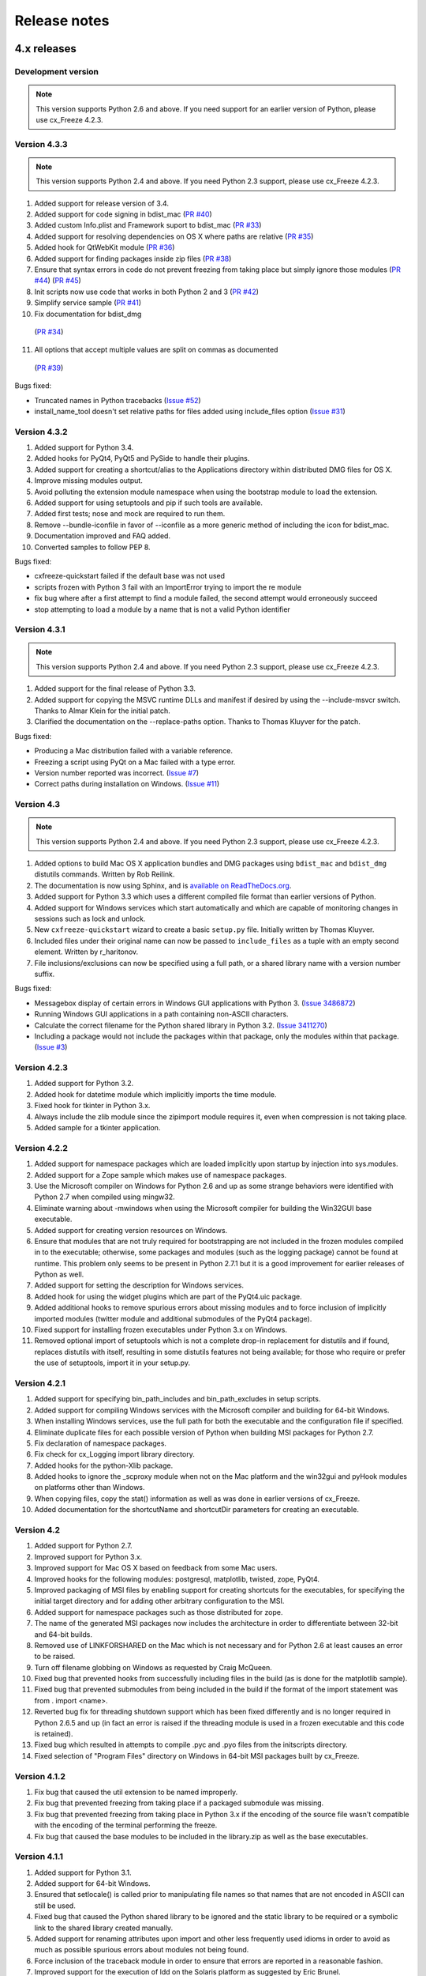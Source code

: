 
Release notes
=============

4.x releases
############

Development version
-------------------

.. note:: This version supports Python 2.6 and above. If you need support for
   an earlier version of Python, please use cx_Freeze 4.2.3.


Version 4.3.3
-------------

.. note:: This version supports Python 2.4 and above. If you need Python 2.3
   support, please use cx_Freeze 4.2.3.

1) Added support for release version of 3.4.
2) Added support for code signing in bdist_mac
   (`PR #40 <https://bitbucket.org/anthony_tuininga/cx_freeze/pull-request/40>`_)
3) Added custom Info.plist and Framework suport to bdist_mac
   (`PR #33 <https://bitbucket.org/anthony_tuininga/cx_freeze/pull-request/33>`_)
4) Added support for resolving dependencies on OS X where paths are relative
   (`PR #35 <https://bitbucket.org/anthony_tuininga/cx_freeze/pull-request/35>`_)
5) Added hook for QtWebKit module
   (`PR #36 <https://bitbucket.org/anthony_tuininga/cx_freeze/pull-request/36>`_)
6) Added support for finding packages inside zip files
   (`PR #38 <https://bitbucket.org/anthony_tuininga/cx_freeze/pull-request/38>`_)
7) Ensure that syntax errors in code do not prevent freezing from taking place
   but simply ignore those modules
   (`PR #44 <https://bitbucket.org/anthony_tuininga/cx_freeze/pull-request/44>`_)
   (`PR #45 <https://bitbucket.org/anthony_tuininga/cx_freeze/pull-request/45>`_)
8) Init scripts now use code that works in both Python 2 and 3
   (`PR #42 <https://bitbucket.org/anthony_tuininga/cx_freeze/pull-request/42>`_)
9) Simplify service sample
   (`PR #41 <https://bitbucket.org/anthony_tuininga/cx_freeze/pull-request/41>`_)
10) Fix documentation for bdist_dmg
   (`PR #34 <https://bitbucket.org/anthony_tuininga/cx_freeze/pull-request/34>`_)
11) All options that accept multiple values are split on commas as documented
   (`PR #39 <https://bitbucket.org/anthony_tuininga/cx_freeze/pull-request/39>`_)

Bugs fixed:

* Truncated names in Python tracebacks
  (`Issue #52 <https://bitbucket.org/anthony_tuininga/cx_freeze/issue/52/truncated-names-in-python-tracebacks-of>`_)
* install_name_tool doesn't set relative paths for files added using
  include_files option 
  (`Issue #31 <https://bitbucket.org/anthony_tuininga/cx_freeze/issue/31/install_name_tool-doesnt-set-relative>`_)


Version 4.3.2
-------------

1) Added support for Python 3.4.
2) Added hooks for PyQt4, PyQt5 and PySide to handle their plugins.
3) Added support for creating a shortcut/alias to the Applications directory
   within distributed DMG files for OS X.
4) Improve missing modules output.
5) Avoid polluting the extension module namespace when using the bootstrap
   module to load the extension.
6) Added support for using setuptools and pip if such tools are available.
7) Added first tests; nose and mock are required to run them.
8) Remove --bundle-iconfile in favor of --iconfile as a more generic method
   of including the icon for bdist_mac.
9) Documentation improved and FAQ added.
10) Converted samples to follow PEP 8.

Bugs fixed:

* cxfreeze-quickstart failed if the default base was not used
* scripts frozen with Python 3 fail with an ImportError trying to import the
  re module
* fix bug where after a first attempt to find a module failed, the second
  attempt would erroneously succeed
* stop attempting to load a module by a name that is not a valid Python
  identifier


Version 4.3.1
-------------

.. note:: This version supports Python 2.4 and above. If you need Python 2.3
   support, please use cx_Freeze 4.2.3.

1) Added support for the final release of Python 3.3.
2) Added support for copying the MSVC runtime DLLs and manifest if desired by
   using the --include-msvcr switch. Thanks to Almar Klein for the initial
   patch.
3) Clarified the documentation on the --replace-paths option. Thanks to Thomas
   Kluyver for the patch.

Bugs fixed:

* Producing a Mac distribution failed with a variable reference.
* Freezing a script using PyQt on a Mac failed with a type error.
* Version number reported was incorrect.
  (`Issue #7 <https://bitbucket.org/anthony_tuininga/cx_freeze/issue/7/bad-version-for-43>`_)
* Correct paths during installation on Windows.
  (`Issue #11 <https://bitbucket.org/anthony_tuininga/cx_freeze/issue/11/incorrect-paths-in-installed-cxfreeze#comment-2425986>`_)


Version 4.3
-----------

.. note:: This version supports Python 2.4 and above. If you need Python 2.3
   support, please use cx_Freeze 4.2.3.

1) Added options to build Mac OS X application bundles and DMG packages using
   ``bdist_mac`` and ``bdist_dmg`` distutils commands. Written by Rob Reilink.
2) The documentation is now using Sphinx, and is `available on ReadTheDocs.org
   <http://cx_freeze.readthedocs.org/en/latest/index.html>`_.
3) Added support for Python 3.3 which uses a different compiled file format
   than earlier versions of Python.
4) Added support for Windows services which start automatically and which are
   capable of monitoring changes in sessions such as lock and unlock.
5) New ``cxfreeze-quickstart`` wizard to create a basic ``setup.py`` file.
   Initially written by Thomas Kluyver.
6) Included files under their original name can now be passed to
   ``include_files`` as a tuple with an empty second element. Written by
   r_haritonov.
7) File inclusions/exclusions can now be specified using a full path, or a
   shared library name with a version number suffix.

Bugs fixed:

* Messagebox display of certain errors in Windows GUI applications with Python 3.
  (`Issue 3486872 <http://sourceforge.net/tracker/?func=detail&aid=3486872&group_id=84937&atid=574390>`_)
* Running Windows GUI applications in a path containing non-ASCII characters.
* Calculate the correct filename for the Python shared library in Python 3.2.
  (`Issue 3411270 <http://sourceforge.net/tracker/?func=detail&aid=3411270&group_id=84937&atid=574390>`_)
* Including a package would not include the packages within that package, only
  the modules within that package.
  (`Issue #3 <https://bitbucket.org/anthony_tuininga/cx_freeze/issue/3/subpackages-on-windows>`_)


Version 4.2.3
-------------

1) Added support for Python 3.2.
2) Added hook for datetime module which implicitly imports the time module.
3) Fixed hook for tkinter in Python 3.x.
4) Always include the zlib module since the zipimport module requires it,
   even when compression is not taking place.
5) Added sample for a tkinter application.

Version 4.2.2
-------------

1) Added support for namespace packages which are loaded implicitly upon
   startup by injection into sys.modules.
2) Added support for a Zope sample which makes use of namespace packages.
3) Use the Microsoft compiler on Windows for Python 2.6 and up as some
   strange behaviors were identified with Python 2.7 when compiled using
   mingw32.
4) Eliminate warning about -mwindows when using the Microsoft compiler for
   building the Win32GUI base executable.
5) Added support for creating version resources on Windows.
6) Ensure that modules that are not truly required for bootstrapping are not
   included in the frozen modules compiled in to the executable; otherwise,
   some packages and modules (such as the logging package) cannot be found at
   runtime. This problem only seems to be present in Python 2.7.1 but it is a
   good improvement for earlier releases of Python as well.
7) Added support for setting the description for Windows services.
8) Added hook for using the widget plugins which are part of the PyQt4.uic
   package.
9) Added additional hooks to remove spurious errors about missing modules
   and to force inclusion of implicitly imported modules (twitter module
   and additional submodules of the PyQt4 package).
10) Fixed support for installing frozen executables under Python 3.x on
    Windows.
11) Removed optional import of setuptools which is not a complete drop-in
    replacement for distutils and if found, replaces distutils with itself,
    resulting in some distutils features not being available; for those who
    require or prefer the use of setuptools, import it in your setup.py.

Version 4.2.1
-------------

1) Added support for specifying bin_path_includes and bin_path_excludes in
   setup scripts.
2) Added support for compiling Windows services with the Microsoft compiler
   and building for 64-bit Windows.
3) When installing Windows services, use the full path for both the executable
   and the configuration file if specified.
4) Eliminate duplicate files for each possible version of Python when building
   MSI packages for Python 2.7.
5) Fix declaration of namespace packages.
6) Fix check for cx_Logging import library directory.
7) Added hooks for the python-Xlib package.
8) Added hooks to ignore the _scproxy module when not on the Mac platform and
   the win32gui and pyHook modules on platforms other than Windows.
9) When copying files, copy the stat() information as well as was done in
   earlier versions of cx_Freeze.
10) Added documentation for the shortcutName and shortcutDir parameters for
    creating an executable.

Version 4.2
-----------

1) Added support for Python 2.7.
2) Improved support for Python 3.x.
3) Improved support for Mac OS X based on feedback from some Mac users.
4) Improved hooks for the following modules: postgresql, matplotlib, twisted,
   zope, PyQt4.
5) Improved packaging of MSI files by enabling support for creating shortcuts
   for the executables, for specifying the initial target directory and for
   adding other arbitrary configuration to the MSI.
6) Added support for namespace packages such as those distributed for zope.
7) The name of the generated MSI packages now includes the architecture in
   order to differentiate between 32-bit and 64-bit builds.
8) Removed use of LINKFORSHARED on the Mac which is not necessary and for
   Python 2.6 at least causes an error to be raised.
9) Turn off filename globbing on Windows as requested by Craig McQueen.
10) Fixed bug that prevented hooks from successfully including files in the
    build (as is done for the matplotlib sample).
11) Fixed bug that prevented submodules from being included in the build if the
    format of the import statement was from . import <name>.
12) Reverted bug fix for threading shutdown support which has been fixed
    differently and is no longer required in Python 2.6.5 and up (in fact an
    error is raised if the threading module is used in a frozen executable and
    this code is retained).
13) Fixed bug which resulted in attempts to compile .pyc and .pyo files from
    the initscripts directory.
14) Fixed selection of "Program Files" directory on Windows in 64-bit MSI
    packages built by cx_Freeze.

Version 4.1.2
-------------

1) Fix bug that caused the util extension to be named improperly.
2) Fix bug that prevented freezing from taking place if a packaged submodule
   was missing.
3) Fix bug that prevented freezing from taking place in Python 3.x if the
   encoding of the source file wasn't compatible with the encoding of the
   terminal performing the freeze.
4) Fix bug that caused the base modules to be included in the library.zip as
   well as the base executables.

Version 4.1.1
-------------

1) Added support for Python 3.1.
2) Added support for 64-bit Windows.
3) Ensured that setlocale() is called prior to manipulating file names so
   that names that are not encoded in ASCII can still be used.
4) Fixed bug that caused the Python shared library to be ignored and the
   static library to be required or a symbolic link to the shared library
   created manually.
5) Added support for renaming attributes upon import and other less
   frequently used idioms in order to avoid as much as possible spurious
   errors about modules not being found.
6) Force inclusion of the traceback module in order to ensure that errors are
   reported in a reasonable fashion.
7) Improved support for the execution of ldd on the Solaris platform as
   suggested by Eric Brunel.
8) Added sample for the PyQt4 package and improved hooks for that package.
9) Enhanced hooks further in order to perform hidden imports and avoid errors
   about missing modules for several additional commonly used packages and
   modules.
10) Readded support for the zip include option.
11) Avoid the error about digest mismatch when installing RPMs by modifying
    the spec files built with cx_Freeze.
12) Ensure that manifest.txt is included in the source distribution.

Version 4.1
-----------

1) Added support for Python 3.x.
2) Added support for services on Windows.
3) Added command line option --silent (-s) as requested by Todd Templeton.
   This option turns off all normal output including the report of the modules
   that are included.
4) Added command line option --icon as requested by Tom Brown.
5) Ensure that Py_Finalize() is called even when exceptions take place so that
   any finalization (such as __del__ calls) are made prior to the executable
   terminating.
6) Ensured that empty directories are created as needed in the target as
   requested by Clemens Hermann.
7) The encodings package and any other modules required to bootstrap the
   Python runtime are now automatically included in the frozen executable.
8) Ensured that if a target name is specified, that the module name in the zip
   file is also changed. Thanks to Clemens Hermann for the initial patch.
9) Enabled support for compiling on 64-bit Windows.
10) If an import error occurs during the load phase, treat that as a bad module
    as well. Thanks to Tony Meyer for pointing this out.
11) As suggested by Todd Templeton, ensured that the include files list is
    copied, not simply referenced so that further uses of the list do not
    inadvertently cause side effects.
12) As suggested by Todd Templeton, zip files are now closed properly in order
    to avoid potential corruption.
13) As suggested by Todd Templeton, data files are no longer copied when the
    copy dependent files flag is cleared.
14) Enabled better support of setup.py scripts that call other setup.py
    scripts such as the ones used by cx_OracleTools and cx_OracleDBATools.
15) On Solaris, ldd outputs tabs instead of spaces so expand them first before
    looking for the separator. Thanks to Eric Brunel for reporting this and
    providing the solution.
16) On Windows, exclude the Windows directory and the side-by-side installation
    directory when determining DLLs to copy since these are generally
    considered part of the system.
17) On Windows, use %* rather than the separated arguments in the generated
    batch file in order to avoid problems with the very limited argument
    processor used by the command processor.
18) For the Win32GUI base executable, add support for specifying the caption to
    use when displaying error messages.
19) For the Win32GUI base executable, add support for calling the excepthook
    for top level exceptions if one has been specified.
20) On Windows, ensure that the MSI packages that are built are per-machine
    by default as otherwise strange things can happen.
21) Fixed bug in the calling of readlink() that would occasionally result in
    strange behavior or segmentation faults.
22) Duplicate warnings about libraries not found by ldd are now suppressed.
23) Tweaked hooks for a number of modules based on feedback from others or
    personal experience.

Version 4.0.1
-------------

1) Added support for Python 2.6. On Windows a manifest file is now required
   because of the switch to using the new Microsoft C runtime.
2) Ensure that hooks are run for builtin modules.

Version 4.0
-----------

1) Added support for copying files to the target directory.
2) Added support for a hook that runs when a module is missing.
3) Added support for binary path includes as well as excludes; use sequences
   rather than dictionaries as a more convenient API; exclude the standard
   locations for 32-bit and 64-bit libaries in multi-architecture systems.
4) Added support for searching zip files (egg files) for modules.
5) Added support for handling system exit exceptions similarly to what Python
   does itself as requested by Sylvain.
6) Added code to wait for threads to shut down like the normal Python
   interpreter does. Thanks to Mariano Disanzo for discovering this
   discrepancy.
7) Hooks added or modified based on feedback from many people.
8) Don't include the version name in the display name of the MSI.
9) Use the OS dependent path normalization routines rather than simply use the
   lowercase value as on Unix case is important; thanks to Artie Eoff for
   pointing this out.
10) Include a version attribute in the cx_Freeze package and display it in the
    output for the --version option to the script.
11) Include build instructions as requested by Norbert Sebok.
12) Add support for copying files when modules are included which require data
    files to operate properly; add support for copying the necessary files for
    the Tkinter and matplotlib modules.
13) Handle deferred imports recursively as needed; ensure that from lists do
    not automatically indicate that they are part of the module or the deferred
    import processing doesn't actually work!
14) Handle the situation where a module imports everything from a package and
    the __all__ variable has been defined but the package has not actually
    imported everything in the __all__ variable during initialization.
15) Modified license text to more closely match the Python Software Foundation
    license as was intended.
16) Added sample script for freezing an application using matplotlib.
17) Renamed freeze to cxfreeze to avoid conflict with another package that uses
    that executable as requested by Siegfried Gevatter.

Version 4.0b1
-------------

1) Added support for placing modules in library.zip or in a separate zip file
   for each executable that is produced.
2) Added support for copying binary dependent files (DLLs and shared
   libraries)
3) Added support for including all submodules in a package
4) Added support for including icons in Windows executables
5) Added support for constants module which can be used for determining
   certain build constants at runtime
6) Added support for relative imports available in Python 2.5 and up
7) Added support for building Windows installers (Python 2.5 and up) and
   RPM packages
8) Added support for distutils configuration scripts
9) Added support for hooks which can force inclusion or exclusion of modules
   when certain modules are included
10) Added documentation and samples
11) Added setup.py for building the cx_Freeze package instead of a script
    used to build only the frozen bases
12) FreezePython renamed to a script called freeze in the Python distribution
13) On Linux and other platforms that support it set LD_RUN_PATH to include
    the directory in which the executable is located

Older versions
##############

Version 3.0.3
-------------

1) In Common.c, used MAXPATHLEN defined in the Python OS independent include
   file rather than the PATH_MAX define which is OS dependent and is not
   available on IRIX as noted by Andrew Jones.
2) In the initscript ConsoleSetLibPath.py, added lines from initscript
   Console.py that should have been there since the only difference between
   that script and this one is the automatic re-execution of the executable.
3) Added an explicit "import encodings" to the initscripts in order to handle
   Unicode encodings a little better. Thanks to Ralf Schmitt for pointing out
   the problem and its solution.
4) Generated a meaningful name for the extension loader script so that it is
   clear which particular extension module is being loaded when an exception
   is being raised.
5) In MakeFrozenBases.py, use distutils to figure out a few more
   platform-dependent linker flags as suggested by Ralf Schmitt.

Version 3.0.2
-------------

1) Add support for compressing the byte code in the zip files that are
   produced.
2) Add better support for the win32com package as requested by Barry Scott.
3) Prevent deletion of target file if it happens to be identical to the
   source file.
4) Include additional flags for local modifications to a Python build as
   suggested by Benjamin Rutt.
5) Expanded instructions for building cx_Freeze from source based on a
   suggestion from Gregg Lind.
6) Fix typo in help string.

Version 3.0.1
-------------

1) Added option --default-path which is used to specify the path used when
   finding modules. This is particularly useful when performing cross
   compilations (such as for building a frozen executable for Windows CE).
2) Added option --shared-lib-name which can be used to specify the name of
   the shared library (DLL) implementing the Python runtime that is required
   for the frozen executable to work. This option is also particularly useful
   when cross compiling since the normal method for determining this
   information cannot be used.
3) Added option --zip-include which allows for additional files to be added
   to the zip file that contains the modules that implement the Python
   script. Thanks to Barray Warsaw for providing the initial patch.
4) Added support for handling read-only files properly. Thanks to Peter
   Grayson for pointing out the problem and providing a solution.
5) Added support for a frozen executable to be a symbolic link. Thanks to
   Robert Kiendl for providing the initial patch.
6) Enhanced the support for running a frozen executable that uses an existing
   Python installation to locate modules it requires. This is primarily of
   use for embedding Python where the interface is C but the ability to run
   from source is still desired.
7) Modified the documentation to indicate that building from source on
   Windows currently requires the mingw compiler (http://www.mingw.org).
8) Workaround the problem in Python 2.3 (fixed in Python 2.4) which causes a
   broken module to be left in sys.modules if an ImportError takes place
   during the execution of the code in that module. Thanks to Roger Binns
   for pointing this out.

Version 3.0
-----------

1) Ensure that ldd is only run on extension modules.
2) Allow for using a compiler other than gcc for building the frozen base
   executables by setting the environment variable CC.
3) Ensure that the import lock is not held while executing the main script;
   otherwise, attempts to import a module within a thread will hang that
   thread as noted by Roger Binns.
4) Added support for replacing the paths in all frozen modules with something
   else (so that for example the path of the machine on which the freezing
   was done is not displayed in tracebacks)

Version 3.0 beta3
-----------------

1) Explicitly include the warnings module so that at runtime warnings are
   suppressed as when running Python normally.
2) Improve the extension loader so that an ImportError is raised when the
   dynamic module is not located; otherwise an error about missing attributes
   is raised instead.
3) Extension loaders are only created when copying dependencies since the
   normal module should be loadable in the situation where a Python
   installation is available.
4) Added support for Python 2.4.
5) Fixed the dependency checking for wxPython to be a little more
   intelligent.

Version 3.0 beta2
-----------------

1) Fix issues with locating the initscripts and bases relative to the
   directory in which the executable was started.
2) Added new base executable ConsoleKeepPath which is used when an existing
   Python installation is required (such as for FreezePython itself).
3) Forced the existence of a Python installation to be ignored when using the
   standard Console base executable.
4) Remove the existing file when copying dependent files; otherwise, an error
   is raised when attempting to overwrite read-only files.
5) Added option -O (or -OO) to FreezePython to set the optimization used when
   generating bytecode.

Version 3.0 beta1
-----------------

1) cx_Freeze now requires Python 2.3 or higher since it takes advantage of
   the ability of Python 2.3 and higher to import modules from zip files.
   This makes the freezing process considerably simpler and also allows for
   the execution of multiple frozen packages (such as found in COM servers or
   shared libraries) without requiring modification to the Python modules.
2) All external dependencies have been removed. cx_Freeze now only requires
   a standard Python distribution to do its work.
3) Added the ability to define the initialization scripts that cx_Freeze uses
   on startup of the frozen program. Previously, these scripts were written
   in C and could not easily be changed; now they are written in Python and
   can be found in the initscripts directory (and chosen with the
   new --init-script option to FreezePython).
4) The base executable ConsoleSetLibPath has been removed and replaced with
   the initscript ConsoleSetLibPath.
5) Removed base executables for Win32 services and Win32 COM servers. This
   functionality will be restored in the future but it is not currently in a
   state that is ready for release. If this functionality is required, please
   use py2exe or contact me for my work in progress.
6) The attribute sys.frozen is now set so that more recent pywin32 modules
   work as expected when frozen.
7) Added option --include-path to FreezePython to allow overriding of
   sys.path without modifying the environment variable PYTHONPATH.
8) Added option --target-dir/--install-dir to specify the directory in which
   the frozen executable and its dependencies will be placed.
9) Removed the option --shared-lib since it was used for building shared
   libraries and can be managed with the initscript SharedLib.py.
10) MakeFrozenBases.py now checks the platform specific include directory as
    requested by Michael Partridge.


Version 2.2
-----------

1) Add option (--ext-list-file) to FreezePython to write the list of
   extensions copied to the installation directory to a file. This option is
   useful in cases where multiple builds are performed into the same
   installation directory.
2) Pass the arguments on the command line through to Win32 GUI applications.
   Thanks to Michael Porter for pointing this out.
3) Link directly against the python DLL when building the frozen bases on
   Windows, thus eliminating the need for building an import library.
4) Force sys.path to include the directory in which the script to be frozen
   is found.
5) Make sure that the installation directory exists before attempting to
   copy the target binary into it.
6) The Win32GUI base has been modified to display fatal errors in message
   boxes, rather than printing errors to stderr, since on Windows the
   standard file IO handles are all closed.

Version 2.1
-----------

1) Remove dependency on Python 2.2. Thanks to Paul Moore for not only
   pointing it out but providing patches.
2) Set up the list of frozen modules in advance, rather than doing it after
   Python is initialized so that implicit imports done by Python can be
   satisfied. The bug in Python 2.3 that demonstrated this issue has been
   fixed in the first release candidate. Thanks to Thomas Heller for pointing
   out the obvious in this instance!
3) Added additional base executable (ConsoleSetLibPath) to support setting
   the LD_LIBRARY_PATH variable on Unix platforms and restarting the
   executable to put the new setting into effect. This is primarily of use
   in distributing wxPython applications on Unix where the shared library
   has an embedded RPATH value which can cause problems.
4) Small improvements of documentation based on feedback from several people.
5) Print information about the files written or copied during the freezing
   process.
6) Do not copy extensions when freezing if the path is being overridden since
   it is expected that a full Python installation is available to the target
   users of the frozen binary.
7) Provide meaningful error message when the wxPython library cannot be
   found during the freezing process.

Version 2.0
-----------

1) Added support for in process (DLL) COM servers using PythonCOM.
2) Ensured that the frozen flag is set prior to determining the full path for
   the program in order to avoid warnings about Python not being found on
   some platforms.
3) Added include file and resource file to the source tree to avoid the
   dependency on the Wine message compiler for Win32 builds.
4) Dropped the option --copy-extensions; this now happens automatically since
   the resulting binary is useless without them.
5) Added a sample for building a Win32 service.
6) Make use of improved modules from Python 2.3 (which function under 2.2)

Version 1.1
-----------

1) Fixed import error with C extensions in packages; thanks to Thomas Heller
   for pointing out the solution to this problem.
2) Added options to FreezePython to allow for the inclusion of modules which
   will not be found by the module finder (--include-modules) and the
   exclusion of modules which will be found by the module finder but should
   not be included (--exclude-modules).
3) Fixed typo in README.txt.
